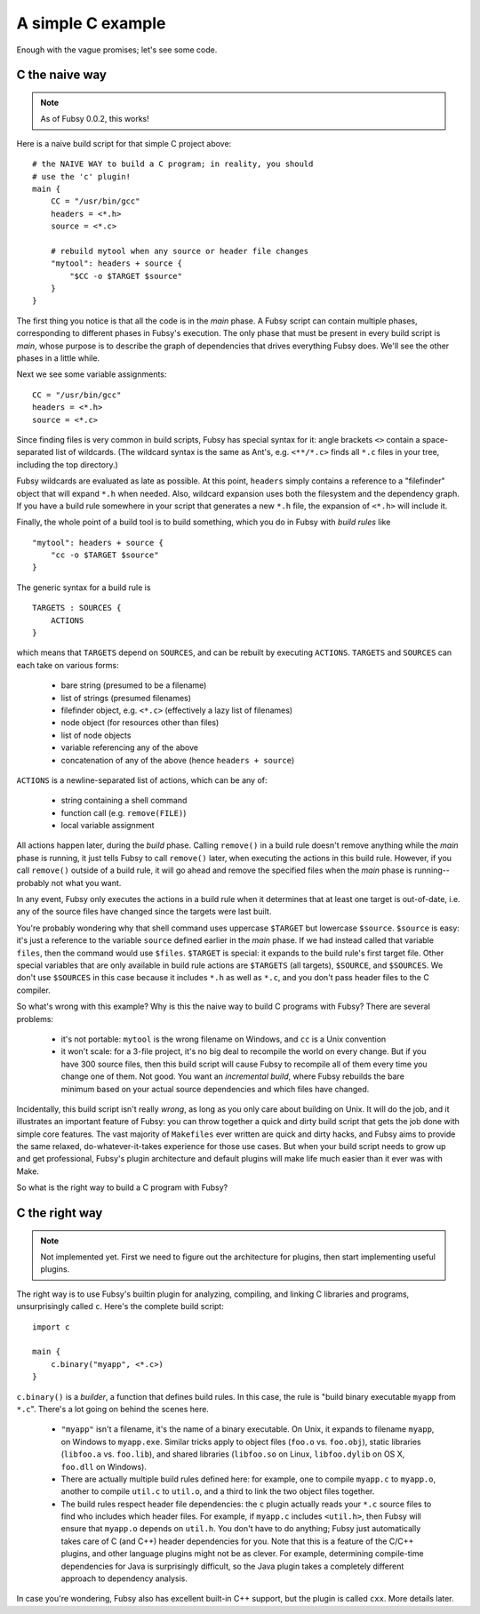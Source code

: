 A simple C example
==================

Enough with the vague promises; let's see some code.

C the naive way
---------------

.. note:: As of Fubsy 0.0.2, this works!

Here is a naive build script for that simple C project above::

    # the NAIVE WAY to build a C program; in reality, you should
    # use the 'c' plugin!
    main {
        CC = "/usr/bin/gcc"
        headers = <*.h>
        source = <*.c>

        # rebuild mytool when any source or header file changes
        "mytool": headers + source {
            "$CC -o $TARGET $source"
        }
    }

The first thing you notice is that all the code is in the *main*
phase. A Fubsy script can contain multiple phases, corresponding to
different phases in Fubsy's execution. The only phase that must be
present in every build script is *main*, whose purpose is to
describe the graph of dependencies that drives everything Fubsy does.
We'll see the other phases in a little while.

Next we see some variable assignments::

    CC = "/usr/bin/gcc"
    headers = <*.h>
    source = <*.c>

Since finding files is very common in build scripts, Fubsy has special
syntax for it: angle brackets ``<>`` contain a space-separated list of
wildcards. (The wildcard syntax is the same as Ant's, e.g.
``<**/*.c>`` finds all ``*.c`` files in your tree, including the top
directory.)

Fubsy wildcards are evaluated as late as possible. At this point,
``headers`` simply contains a reference to a "filefinder" object that
will expand ``*.h`` when needed. Also, wildcard expansion uses both
the filesystem and the dependency graph. If you have a build rule
somewhere in your script that generates a new ``*.h`` file, the
expansion of ``<*.h>`` will include it.

Finally, the whole point of a build tool is to build something, which
you do in Fubsy with *build rules* like ::

    "mytool": headers + source {
        "cc -o $TARGET $source"
    }

The generic syntax for a build rule is ::

    TARGETS : SOURCES {
        ACTIONS
    }

which means that ``TARGETS`` depend on ``SOURCES``, and can be rebuilt
by executing ``ACTIONS``. ``TARGETS`` and ``SOURCES`` can each take on
various forms:

  * bare string (presumed to be a filename)
  * list of strings (presumed filenames)
  * filefinder object, e.g. ``<*.c>`` (effectively a lazy list of
    filenames)
  * node object (for resources other than files)
  * list of node objects
  * variable referencing any of the above
  * concatenation of any of the above (hence ``headers + source``)

``ACTIONS`` is a newline-separated list of actions, which can be any
of:

  * string containing a shell command
  * function call (e.g. ``remove(FILE)``)
  * local variable assignment

All actions happen later, during the *build* phase. Calling
``remove()`` in a build rule doesn't remove anything while the *main*
phase is running, it just tells Fubsy to call ``remove()`` later, when
executing the actions in this build rule. However, if you call
``remove()`` outside of a build rule, it will go ahead and remove the
specified files when the *main* phase is running--probably not what
you want.

In any event, Fubsy only executes the actions in a build rule when it
determines that at least one target is out-of-date, i.e. any of the
source files have changed since the targets were last built.

You're probably wondering why that shell command uses uppercase
``$TARGET`` but lowercase ``$source``. ``$source`` is easy: it's just
a reference to the variable ``source`` defined earlier in the *main*
phase. If we had instead called that variable ``files``, then
the command would use ``$files``. ``$TARGET`` is special: it expands
to the build rule's first target file. Other special variables that
are only available in build rule actions are ``$TARGETS`` (all
targets), ``$SOURCE``, and ``$SOURCES``. We don't use ``$SOURCES`` in
this case because it includes ``*.h`` as well as ``*.c``, and you
don't pass header files to the C compiler.

So what's wrong with this example? Why is this the naive way to build
C programs with Fubsy? There are several problems:

  * it's not portable: ``mytool`` is the wrong filename on Windows,
    and ``cc`` is a Unix convention

  * it won't scale: for a 3-file project, it's no big deal to
    recompile the world on every change. But if you have 300 source
    files, then this build script will cause Fubsy to recompile all of
    them every time you change one of them. Not good. You want an
    *incremental build*, where Fubsy rebuilds the bare minimum based
    on your actual source dependencies and which files have changed.

Incidentally, this build script isn't really *wrong*, as long as you
only care about building on Unix. It will do the job, and it
illustrates an important feature of Fubsy: you can throw together a
quick and dirty build script that gets the job done with simple core
features. The vast majority of ``Makefiles`` ever written are quick
and dirty hacks, and Fubsy aims to provide the same relaxed,
do-whatever-it-takes experience for those use cases. But when your
build script needs to grow up and get professional, Fubsy's plugin
architecture and default plugins will make life much easier than it
ever was with Make.

So what is the right way to build a C program with Fubsy?

C the right way
---------------

.. note:: Not implemented yet. First we need to figure out the
          architecture for plugins, then start implementing useful
          plugins.

The right way is to use Fubsy's builtin plugin for analyzing,
compiling, and linking C libraries and programs, unsurprisingly called
``c``. Here's the complete build script::

    import c

    main {
        c.binary("myapp", <*.c>)
    }

``c.binary()`` is a *builder*, a function that defines build rules. In
this case, the rule is "build binary executable ``myapp`` from
``*.c``". There's a lot going on behind the scenes here.

  * ``"myapp"`` isn't a filename, it's the name of a binary
    executable. On Unix, it expands to filename ``myapp``, on Windows
    to ``myapp.exe``. Similar tricks apply to object files (``foo.o``
    vs. ``foo.obj``), static libraries (``libfoo.a`` vs. ``foo.lib``),
    and shared libraries (``libfoo.so`` on Linux, ``libfoo.dylib`` on
    OS X, ``foo.dll`` on Windows).

  * There are actually multiple build rules defined here: for example,
    one to compile ``myapp.c`` to ``myapp.o``, another to compile
    ``util.c`` to ``util.o``, and a third to link the two object files
    together.

  * The build rules respect header file dependencies: the ``c`` plugin
    actually reads your ``*.c`` source files to find who includes
    which header files. For example, if ``myapp.c`` includes
    ``<util.h>``, then Fubsy will ensure that ``myapp.o`` depends on
    ``util.h``. You don't have to do anything; Fubsy just
    automatically takes care of C (and C++) header dependencies for
    you. Note that this is a feature of the C/C++ plugins, and other
    language plugins might not be as clever. For example, determining
    compile-time dependencies for Java is surprisingly difficult, so
    the Java plugin takes a completely different approach to
    dependency analysis.

In case you're wondering, Fubsy also has excellent built-in C++
support, but the plugin is called ``cxx``. More details later.
